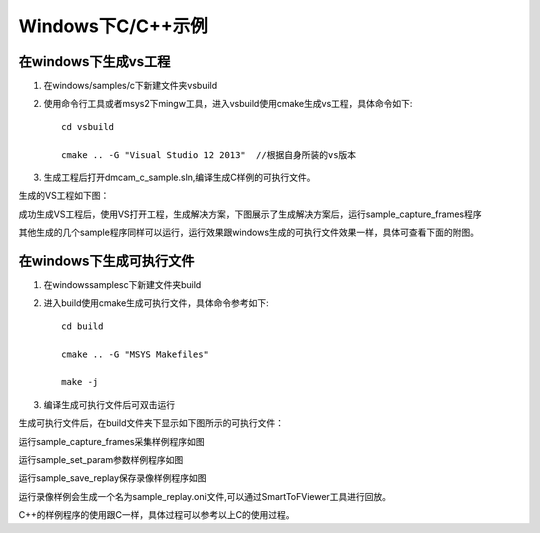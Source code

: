 Windows下C/C++示例
=====================

在windows下生成vs工程
+++++++++++++++++++++++++

#. 在windows/samples/c下新建文件夹vsbuild
#. 使用命令行工具或者msys2下mingw工具，进入vsbuild使用cmake生成vs工程，具体命令如下::

    cd vsbuild
	
    cmake .. -G "Visual Studio 12 2013"  //根据自身所装的vs版本
#. 生成工程后打开dmcam_c_sample.sln,编译生成C样例的可执行文件。

生成的VS工程如下图：

.. image:: imageC/win_C1.jpg

成功生成VS工程后，使用VS打开工程，生成解决方案，下图展示了生成解决方案后，运行sample_capture_frames程序

.. image:: imageC/win_C2.jpg

其他生成的几个sample程序同样可以运行，运行效果跟windows生成的可执行文件效果一样，具体可查看下面的附图。

在windows下生成可执行文件
++++++++++++++++++++++++++++

#. 在windows\samples\c下新建文件夹build
#. 进入build使用cmake生成可执行文件，具体命令参考如下::

    cd build
	
    cmake .. -G "MSYS Makefiles"
	
    make -j	
#. 编译生成可执行文件后可双击运行

生成可执行文件后，在build文件夹下显示如下图所示的可执行文件：

.. image:: imageC/win_C3.jpg

运行sample_capture_frames采集样例程序如图

.. image:: imageC/win_C4.jpg

运行sample_set_param参数样例程序如图

.. image:: imageC/win_C5.jpg


运行sample_save_replay保存录像样例程序如图

.. image:: imageC/win_C6.jpg

运行录像样例会生成一个名为sample_replay.oni文件,可以通过SmartToFViewer工具进行回放。

C++的样例程序的使用跟C一样，具体过程可以参考以上C的使用过程。
























